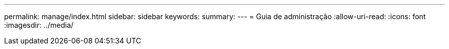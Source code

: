 ---
permalink: manage/index.html 
sidebar: sidebar 
keywords:  
summary:  
---
= Guia de administração
:allow-uri-read: 
:icons: font
:imagesdir: ../media/


